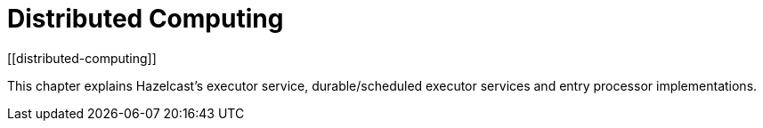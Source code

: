= Distributed Computing
[[distributed-computing]]

This chapter explains Hazelcast's executor service, durable/scheduled executor services and entry processor implementations.